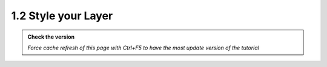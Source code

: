 1.2 Style your Layer
--------------------------

.. admonition:: Check the version

   *Force cache refresh of this page with Ctrl+F5 to have the most update version of the tutorial*


.. raw:: html

    <iframe src="https://docs.google.com/document/d/e/2PACX-1vQRH4nsSzT1uKECr-nHkWEVEMD4eHQWwRVAN8rxKy33aHutnaLojXLvshRLzX-NrA/pub?embedded=true" 
    frameborder=0 
    width="900" 
    height="7000" 
    allowfullscreen="true"  
    mozallowfullscreen="true" 
    webkitallowfullscreen="true"></iframe>